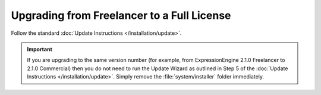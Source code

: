 Upgrading from Freelancer to a Full License
===========================================

Follow the standard :doc:`Update Instructions </installation/update>`.

.. important:: If you are upgrading to the same version number (for
   example, from ExpressionEngine 2.1.0 Freelancer to 2.1.0 Commercial)
   then you do not need to run the Update Wizard as outlined in Step 5 of
   the :doc:`Update Instructions </installation/update>`. Simply remove
   the :file:`system/installer` folder immediately.
